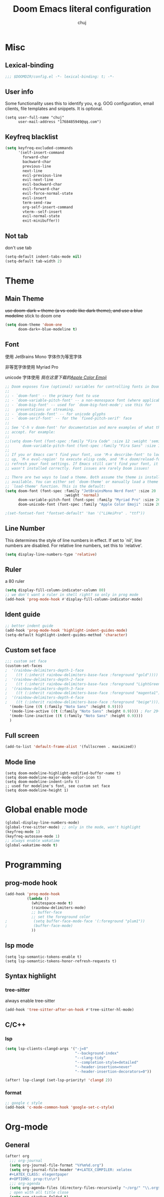:PROPERTIES:
#+LATEX_COMPILER: xelatex
#+LATEX_CLASS: elegentpaper
#+OPTIONS: prop:t
:END:
#+title: Doom Emacs literal configuration
#+author: chuj

* Misc
** Lexical-binding
#+begin_src emacs-lisp
;;; $DOOMDIR/config.el -*- lexical-binding: t; -*-
#+end_src
** User info
Some functionality uses this to identify you, e.g. GOG configuration, email clients, file templates and snippets. It is optional.
#+begin_src elisp
(setq user-full-name "chuj"
      user-mail-address "1768485949@qq.com")
#+end_src
** Keyfreq blacklist
#+begin_src emacs-lisp
(setq keyfreq-excluded-commands
      '(self-insert-command
        forward-char
        backward-char
        previous-line
        next-line
        evil-previous-line
        evil-next-line
        evil-backward-char
        evil-forward-char
        evil-force-normal-state
        evil-insert
        term-send-raw
        org-self-insert-command
        vterm--self-insert
        evil-normal-state
        exit-minibuffer))
#+end_src
** Not tab
don't use tab
#+begin_src emacs-lisp
(setq-default indent-tabs-mode nil)
(setq-default tab-width 2)
#+end_src
* Theme
** Main Theme
+use doom-dark + theme (a vs-code like dark theme), and use a blue modeline+
stick to doom one
#+begin_src emacs-lisp
(setq doom-theme 'doom-one
      doom-dark+-blue-modeline t)
#+end_src
** Font
使用 JetBrains Mono 字体作为等宽字体

非等宽字体使用 Myriad Pro

unicode 字体使用 /我在这里下载的[[https://github.com/samuelngs/apple-emoji-linux][Apple Color Emoji]]/
#+begin_src emacs-lisp
;; Doom exposes five (optional) variables for controlling fonts in Doom:
;;
;; - `doom-font' -- the primary font to use
;; - `doom-variable-pitch-font' -- a non-monospace font (where applicable)
;; - `doom-big-font' -- used for `doom-big-font-mode'; use this for
;;   presentations or streaming.
;; - `doom-unicode-font' -- for unicode glyphs
;; - `doom-serif-font' -- for the `fixed-pitch-serif' face
;;
;; See 'C-h v doom-font' for documentation and more examples of what they
;; accept. For example:
;;
;;(setq doom-font (font-spec :family "Fira Code" :size 12 :weight 'semi-light)
;;      doom-variable-pitch-font (font-spec :family "Fira Sans" :size 13))
;;
;; If you or Emacs can't find your font, use 'M-x describe-font' to look them
;; up, `M-x eval-region' to execute elisp code, and 'M-x doom/reload-font' to
;; refresh your font settings. If Emacs still can't find your font, it likely
;; wasn't installed correctly. Font issues are rarely Doom issues!

;; There are two ways to load a theme. Both assume the theme is installed and
;; available. You can either set `doom-theme' or manually load a theme with the
;; `load-theme' function. This is the default:
(setq doom-font (font-spec :family "JetBrainsMono Nerd Font" :size 20
                           :weight 'normal)
      doom-variable-pitch-font (font-spec :family "Myriad Pro" :size 26)
      doom-unicode-font (font-spec :family "Apple Color Emoji" :size 20))

;(set-fontset-font "fontset-default" 'han '("LiHeiPro" . "ttf"))
#+end_src
** Line Number
This determines the style of line numbers in effect. If set to `nil', line numbers are disabled. For relative line numbers, set this to `relative'.

#+begin_src emacs-lisp
(setq display-line-numbers-type 'relative)
#+end_src
** Ruler
a 80 ruler
#+begin_src emacs-lisp
(setq display-fill-column-indicator-column 80)
;; we don't want a ruler in shell right? so only in prog mode
(add-hook 'prog-mode-hook #'display-fill-column-indicator-mode)
#+end_src
** Ident guide
#+begin_src emacs-lisp
;; better indent guide
(add-hook 'prog-mode-hook 'highlight-indent-guides-mode)
(setq-default highlight-indent-guides-method 'character)
#+end_src
** Custom set face
#+begin_src emacs-lisp
;;; custom set face
(custom-set-faces
;  '(rainbow-delimiters-depth-1-face
;    ((t (:inherit rainbow-delimiters-base-face :foreground "gold"))))
;  '(rainbow-delimiters-depth-2-face
;    ((t (:inherit rainbow-delimiters-base-face :foreground "LightGreen"))))
;  '(rainbow-delimiters-depth-3-face
;    ((t (:inherit rainbow-delimiters-base-face :foreground "magenta1"))))
;  '(rainbow-delimiters-depth-4-face
;    ((t (:inherit rainbow-delimiters-base-face :foreground "beige"))))
  '(mode-line ((t (:family "Noto Sans" :height 0.9))))
  '(mode-line-active ((t (:family "Noto Sans" :height 0.9)))) ; For 29+
  '(mode-line-inactive ((t (:family "Noto Sans" :height 0.9))))
  )
#+end_src
** Full screen
#+begin_src emacs-lisp
(add-to-list 'default-frame-alist '(fullscreen . maximized))
#+end_src
** Mode line
#+begin_src elisp
(setq doom-modeline-highlight-modified-buffer-name t)
(setq doom-modeline-major-mode-color-icon t)
(setq doom-modeline-indent-info t)
;; used for modeline's font, see custom set face
(setq doom-modeline-height 1)
#+end_src
* Global enable mode
#+begin_src emacs-lisp
(global-display-line-numbers-mode)
(global-tree-sitter-mode) ;; only in the mode, won't highlight
(keyfreq-mode 1)
(keyfreq-autosave-mode 1)
;; always enable wakatime
(global-wakatime-mode t)
#+end_src

* Programming
** prog-mode hook
#+begin_src emacs-lisp
(add-hook 'prog-mode-hook
          (lambda ()
            (whitespace-mode t)
            (rainbow-delimiters-mode)
            ;; buffer-face
            ;; set the foreground color
;            (setq buffer-face-mode-face '(:foreground "plum1"))
;            (buffer-face-mode)
            ))
#+end_src
** lsp mode
#+begin_src elisp
(setq lsp-semantic-tokens-enable t)
(setq lsp-semantic-tokens-honor-refresh-requests t)
#+end_src
** Syntax highlight
*** tree-sitter
always enable tree-sitter
#+begin_src emacs-lisp
(add-hook 'tree-sitter-after-on-hook #'tree-sitter-hl-mode)
#+end_src
** C/C++
*** lsp
#+begin_src emacs-lisp
(setq lsp-clients-clangd-args '("-j=8"
                                "--background-index"
                                "--clang-tidy"
                                "--completion-style=detailed"
                                "--header-insertion=never"
                                "--header-insertion-decorators=0"))

(after! lsp-clangd (set-lsp-priority! 'clangd 2))
#+end_src
*** format
#+begin_src emacs-lisp
;; google c style
(add-hook 'c-mode-common-hook 'google-set-c-style)
#+end_src

* Org-mode
** General
#+begin_src emacs-lisp
(after! org
  ;;; org-journal
  (setq org-journal-file-format "%Y%m%d.org")
  (setq org-journal-file-header "#+LATEX_COMPILER: xelatex
  ,#+LATEX_CLASS: elegentpaper
  ,#+OPTIONS: prop:t\n\n")
  ;;; org-agenda
  (setq org-agenda-files (directory-files-recursively "~/org/" "\\.org$"))
  ; open with all title close
  (setq org-startup-folded t)
  (setq org-log-done 'time)
  (setq org-format-latex-options (plist-put org-format-latex-options :scale 2.0))
)
#+end_src
** Storage
*** Directory
#+begin_src emacs-lisp
;; If you use `org' and don't want your org files in the default location below,
;; change `org-directory'. It must be set before org loads!
(setq org-directory "~/org/")
(setq org-roam-directory "~/org/roam")
#+end_src
** Latex
#+begin_src emacs-lisp
(after! ox-latex
(setq org-latex-src-block-backend 'minted
      org-latex-pdf-process '("latexmk -xelatex -quiet -shell-escape -f %f"))
(add-to-list 'org-latex-logfiles-extensions "bbl")
(add-to-list 'org-latex-logfiles-extensions "tex")
(setq org-latex-remove-logfiles t) ;; ensure the cleanup
(add-to-list 'org-latex-packages-alist '("newfloat" "minted"))
(add-to-list 'org-latex-classes
             '("elegentpaper"
               "\\documentclass[lang=cn]{elegantpaper}
               [NO-DEFAULT-PACKAGES]
               [PACKAGES]
               [EXTRA]"
               ("\\section{%s}" . "\\section*{%s}")
               ("\\subsection{%s}" . "\\subsection*{%s}")
               ("\\subsubsection{%s}" . "\\subsubsection*{%s}")
               ("\\paragraph{%s}" . "\\paragraph*{%s}")
               ("\\subparagraph{%s}" . "\\subparagraph*{%s}")))
)
#+end_src
** Pretty
#+begin_src emacs-lisp
;(setq org-ellipsis "")
#+end_src
* Key bindings
#+begin_src emacs-lisp
(map! :localleader
      :map org-mode-map
      :prefix "l"
      "p" #'org-paste-image-from-windows)
#+end_src
* Other
** WSL setup
添加了粘贴图片的支持
#+begin_src emacs-lisp
(when (string-match-p "WSL" (shell-command-to-string "uname -a"))
  ;; use windows browser
  ;; note:
  ;; 1. this could make the org reveal.js generated html failed to find
  ;; picture, as our picture pasting is using a absolute path
  ;; 2. make sure to have a windows-browser in path
  (setq browse-url-browser-function 'browse-url-generic
        browse-url-generic-program "windows-browser")
  ;; use a better chinese input
  (setq default-input-method "rime")
  (setq rime-show-candidate 'posframe)
  (setq rime-user-data-dir "~/.doom.d/rime")

  ;; org paste image from windows host
  (setq org-startup-with-inline-images t)
  (defun org-paste-image-from-windows ()
    "Paste an image into a time stamped unique-named file in the ~/.org/picture
  and insert a link to this file"
    (interactive)
    (let* ((target-file
            (concat
             (make-temp-name
              (concat
               "~/.org/picture/"
               (format-time-string "%Y%m%d_%H%M%S_")))
             "\.png"))
           (windows-path
            (wsl-to-windows-path target-file))
           (ps-script
            (concat "(Get-Clipboard -Format image).Save('" windows-path "')")))
           (powershell ps-script)

           (if (file-exists-p target-file)
               (progn (insert (concat "[[" target-file "]]"))
                      (org-display-inline-images)
                      (message (concat "saving to " ps-script "..."))
                      )
             (user-error
              "Pasting the image failed.."))
           ))

  (defun wsl-to-windows-path (path)
    "Conver a wsl unix path to its windows path"
    (substring
     (shell-command-to-string (concat "wslpath -w " path)) 0 -1))

  (defun powershell (script)
    "Execute the given script within a powershell and return its return value.
  Note: pwsh should be a valid command that can start a powershell, for example,
  make a symblic link to powershell.exe to ~/.local/bin/powershell"
    (call-process "powershell" nil nil nil
                  "-noprofile"
                  "-Command" (concat "& {" script "}")))
)
#+end_src
** Profile startup
在一般情况下，注释下面的代码
#+begin_src emacs-lisp
;; profile startup, comment always!
;(require 'benchmark-init)
;(add-hook 'doom-first-input-hook #'benchmark-init/deactivate)
#+end_src
